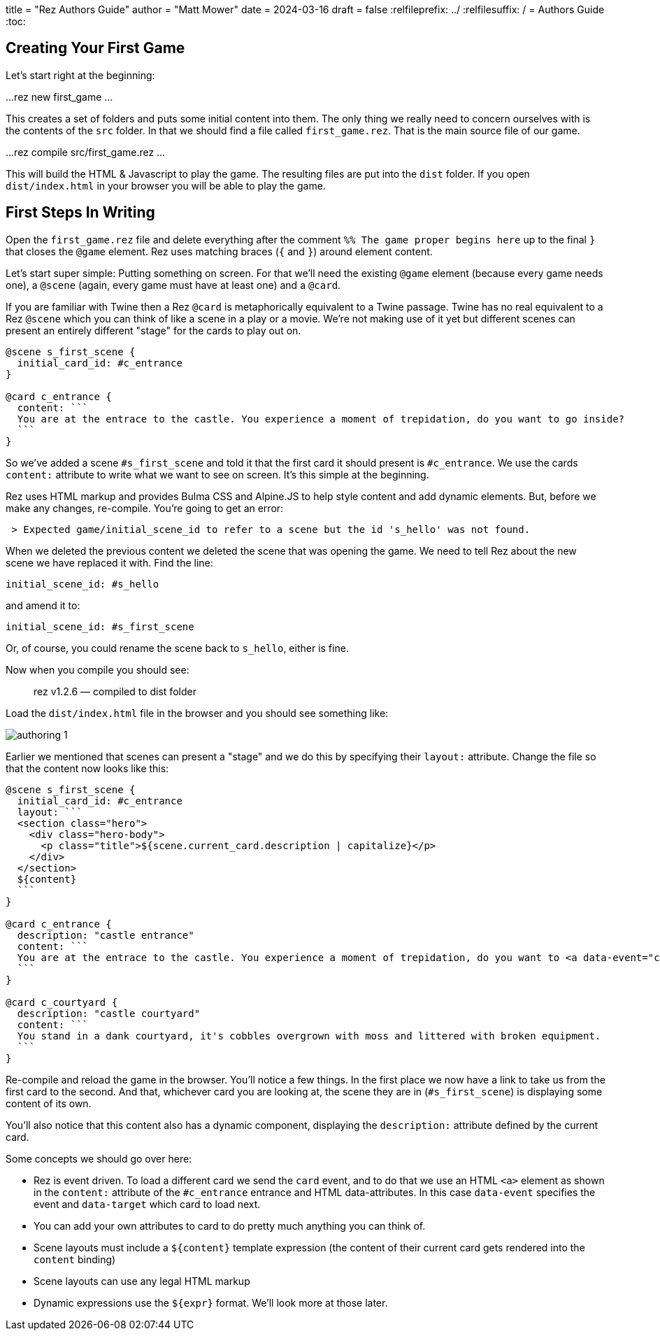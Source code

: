 +++
title = "Rez Authors Guide"
author = "Matt Mower"
date = 2024-03-16
draft = false
+++
:relfileprefix: ../
:relfilesuffix: /
= Authors Guide
:toc:

== Creating Your First Game

Let's start right at the beginning:

...
rez new first_game
...

This creates a set of folders and puts some initial content into them. The only thing we really need to concern ourselves with is the contents of the `src` folder. In that we should find a file called `first_game.rez`. That is the main source file of our game.

...
rez compile src/first_game.rez
...

This will build the HTML & Javascript to play the game. The resulting files are put into the `dist` folder. If you open `dist/index.html` in your browser you will be able to play the game.

== First Steps In Writing

Open the `first_game.rez` file and delete everything after the comment `%% The game proper begins here` up to the final `}` that closes the `@game` element. Rez uses matching braces (`{` and `}`) around element content.

Let's start super simple: Putting something on screen. For that we'll need the existing `@game` element (because every game needs one), a `@scene` (again, every game must have at least one) and a `@card`.

If you are familiar with Twine then a Rez `@card` is metaphorically equivalent to a Twine passage. Twine has no real equivalent to a Rez `@scene` which you can think of like a scene in a play or a movie. We're not making use of it yet but different scenes can present an entirely different "stage" for the cards to play out on.

....
@scene s_first_scene {
  initial_card_id: #c_entrance
}

@card c_entrance {
  content: ```
  You are at the entrace to the castle. You experience a moment of trepidation, do you want to go inside?
  ```
}
....

So we've added a scene `#s_first_scene` and told it that the first card it should present is `#c_entrance`. We use the cards `content:` attribute to write what we want to see on screen. It's this simple at the beginning.

Rez uses HTML markup and provides Bulma CSS and Alpine.JS to help style content and add dynamic elements. But, before we make any changes, re-compile. You're going to get an error:

....
 > Expected game/initial_scene_id to refer to a scene but the id 's_hello' was not found.
....

When we deleted the previous content we deleted the scene that was opening the game. We need to tell Rez about the new scene we have replaced it with. Find the line:

....
initial_scene_id: #s_hello
....

and amend it to:

....
initial_scene_id: #s_first_scene
....

Or, of course, you could rename the scene back to `s_hello`, either is fine.

Now when you compile you should see:

> rez v1.2.6 — compiled to dist folder

Load the `dist/index.html` file in the browser and you should see something like:

image::authoring_1.png[]

Earlier we mentioned that scenes can present a "stage" and we do this by specifying their `layout:` attribute. Change the file so that the content now looks like this:

....
@scene s_first_scene {
  initial_card_id: #c_entrance
  layout: ```
  <section class="hero">
    <div class="hero-body">
      <p class="title">${scene.current_card.description | capitalize}</p>
    </div>
  </section>
  ${content}
  ```
}

@card c_entrance {
  description: "castle entrance"
  content: ```
  You are at the entrace to the castle. You experience a moment of trepidation, do you want to <a data-event="card" data-target="c_courtyard">go inside</a>?
  ```
}

@card c_courtyard {
  description: "castle courtyard"
  content: ```
  You stand in a dank courtyard, it's cobbles overgrown with moss and littered with broken equipment.
  ```
}
....

Re-compile and reload the game in the browser. You'll notice a few things. In the first place we now have a link to take us from the first card to the second. And that, whichever card you are looking at, the scene they are in (`#s_first_scene`) is displaying some content of its own.

You'll also notice that this content also has a dynamic component, displaying the `description:` attribute defined by the current card.

Some concepts we should go over here:

* Rez is event driven. To load a different card we send the `card` event, and to do that we use an HTML `<a>` element as shown in the `content:` attribute of the `#c_entrance` entrance and HTML data-attributes. In this case `data-event` specifies the event and `data-target` which card to load next.
* You can add your own attributes to card to do pretty much anything you can think of.
* Scene layouts must include a `${content}` template expression (the content of their current card gets rendered into the `content` binding)
* Scene layouts can use any legal HTML markup
* Dynamic expressions use the `${expr}` format. We'll look more at those later.

